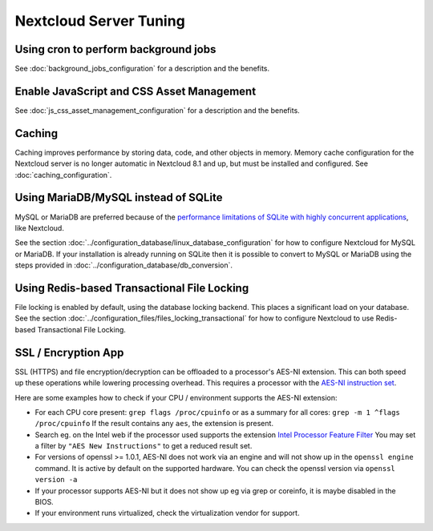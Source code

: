 ======================
Nextcloud Server Tuning
======================

Using cron to perform background jobs
-------------------------------------

See :doc:`background_jobs_configuration` for a description and the 
benefits.

Enable JavaScript and CSS Asset Management
------------------------------------------

See :doc:`js_css_asset_management_configuration` for a description and the 
benefits.

.. _caching:

Caching
-------

Caching improves performance by storing data, code, and other objects in memory. 
Memory cache configuration for the Nextcloud server is no longer automatic in 
Nextcloud 8.1 and up, but must be installed and configured. See      
:doc:`caching_configuration`.

Using MariaDB/MySQL instead of SQLite
-------------------------------------

MySQL or MariaDB are preferred because of the `performance limitations of 
SQLite with highly concurrent applications 
<http://www.sqlite.org/whentouse.html>`_, like Nextcloud.

See the section :doc:`../configuration_database/linux_database_configuration` for how to
configure Nextcloud for MySQL or MariaDB. If your installation is already running on
SQLite then it is possible to convert to MySQL or MariaDB using the steps provided
in :doc:`../configuration_database/db_conversion`.

Using Redis-based Transactional File Locking
--------------------------------------------

File locking is enabled by default, using the database locking backend. This 
places a significant load on your database. See the section
:doc:`../configuration_files/files_locking_transactional` for how to
configure Nextcloud to use Redis-based Transactional File Locking.

SSL / Encryption App
--------------------

SSL (HTTPS) and file encryption/decryption can be offloaded to a processor's 
AES-NI extension. This can both speed up these operations while lowering 
processing overhead. This requires a processor with the `AES-NI instruction set 
<http://wikipedia.org/wiki/AES_instruction_set>`_.

Here are some examples how to check if your CPU / environment supports the 
AES-NI extension:

* For each CPU core present: ``grep flags /proc/cpuinfo`` or as a summary for 
  all cores: ``grep -m 1 ^flags /proc/cpuinfo`` If the result contains any 
  ``aes``, the extension is present.   

* Search eg. on the Intel web if the processor used supports the extension 
  `Intel Processor Feature Filter 
  <http://ark.intel.com/MySearch.aspx?AESTech=true>`_ You may set a filter by 
  ``"AES New Instructions"`` to get a reduced result set.
   
* For versions of openssl >= 1.0.1, AES-NI does not work via an engine and 
  will not show up in the ``openssl engine`` command. It is active by default 
  on the supported hardware. You can check the openssl version via ``openssl 
  version -a``
    
* If your processor supports AES-NI but it does not show up eg via grep or 
  coreinfo, it is maybe disabled in the BIOS.
  
* If your environment runs virtualized, check the virtualization vendor for 
  support.